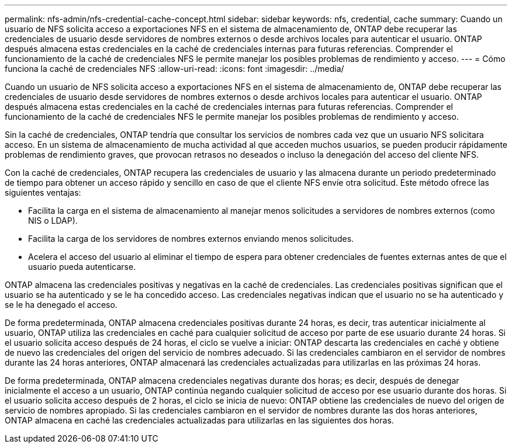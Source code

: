 ---
permalink: nfs-admin/nfs-credential-cache-concept.html 
sidebar: sidebar 
keywords: nfs, credential, cache 
summary: Cuando un usuario de NFS solicita acceso a exportaciones NFS en el sistema de almacenamiento de, ONTAP debe recuperar las credenciales de usuario desde servidores de nombres externos o desde archivos locales para autenticar el usuario. ONTAP después almacena estas credenciales en la caché de credenciales internas para futuras referencias. Comprender el funcionamiento de la caché de credenciales NFS le permite manejar los posibles problemas de rendimiento y acceso. 
---
= Cómo funciona la caché de credenciales NFS
:allow-uri-read: 
:icons: font
:imagesdir: ../media/


[role="lead"]
Cuando un usuario de NFS solicita acceso a exportaciones NFS en el sistema de almacenamiento de, ONTAP debe recuperar las credenciales de usuario desde servidores de nombres externos o desde archivos locales para autenticar el usuario. ONTAP después almacena estas credenciales en la caché de credenciales internas para futuras referencias. Comprender el funcionamiento de la caché de credenciales NFS le permite manejar los posibles problemas de rendimiento y acceso.

Sin la caché de credenciales, ONTAP tendría que consultar los servicios de nombres cada vez que un usuario NFS solicitara acceso. En un sistema de almacenamiento de mucha actividad al que acceden muchos usuarios, se pueden producir rápidamente problemas de rendimiento graves, que provocan retrasos no deseados o incluso la denegación del acceso del cliente NFS.

Con la caché de credenciales, ONTAP recupera las credenciales de usuario y las almacena durante un periodo predeterminado de tiempo para obtener un acceso rápido y sencillo en caso de que el cliente NFS envíe otra solicitud. Este método ofrece las siguientes ventajas:

* Facilita la carga en el sistema de almacenamiento al manejar menos solicitudes a servidores de nombres externos (como NIS o LDAP).
* Facilita la carga de los servidores de nombres externos enviando menos solicitudes.
* Acelera el acceso del usuario al eliminar el tiempo de espera para obtener credenciales de fuentes externas antes de que el usuario pueda autenticarse.


ONTAP almacena las credenciales positivas y negativas en la caché de credenciales. Las credenciales positivas significan que el usuario se ha autenticado y se le ha concedido acceso. Las credenciales negativas indican que el usuario no se ha autenticado y se le ha denegado el acceso.

De forma predeterminada, ONTAP almacena credenciales positivas durante 24 horas, es decir, tras autenticar inicialmente al usuario, ONTAP utiliza las credenciales en caché para cualquier solicitud de acceso por parte de ese usuario durante 24 horas. Si el usuario solicita acceso después de 24 horas, el ciclo se vuelve a iniciar: ONTAP descarta las credenciales en caché y obtiene de nuevo las credenciales del origen del servicio de nombres adecuado. Si las credenciales cambiaron en el servidor de nombres durante las 24 horas anteriores, ONTAP almacenará las credenciales actualizadas para utilizarlas en las próximas 24 horas.

De forma predeterminada, ONTAP almacena credenciales negativas durante dos horas; es decir, después de denegar inicialmente el acceso a un usuario, ONTAP continúa negando cualquier solicitud de acceso por ese usuario durante dos horas. Si el usuario solicita acceso después de 2 horas, el ciclo se inicia de nuevo: ONTAP obtiene las credenciales de nuevo del origen de servicio de nombres apropiado. Si las credenciales cambiaron en el servidor de nombres durante las dos horas anteriores, ONTAP almacena en caché las credenciales actualizadas para utilizarlas en las siguientes dos horas.

